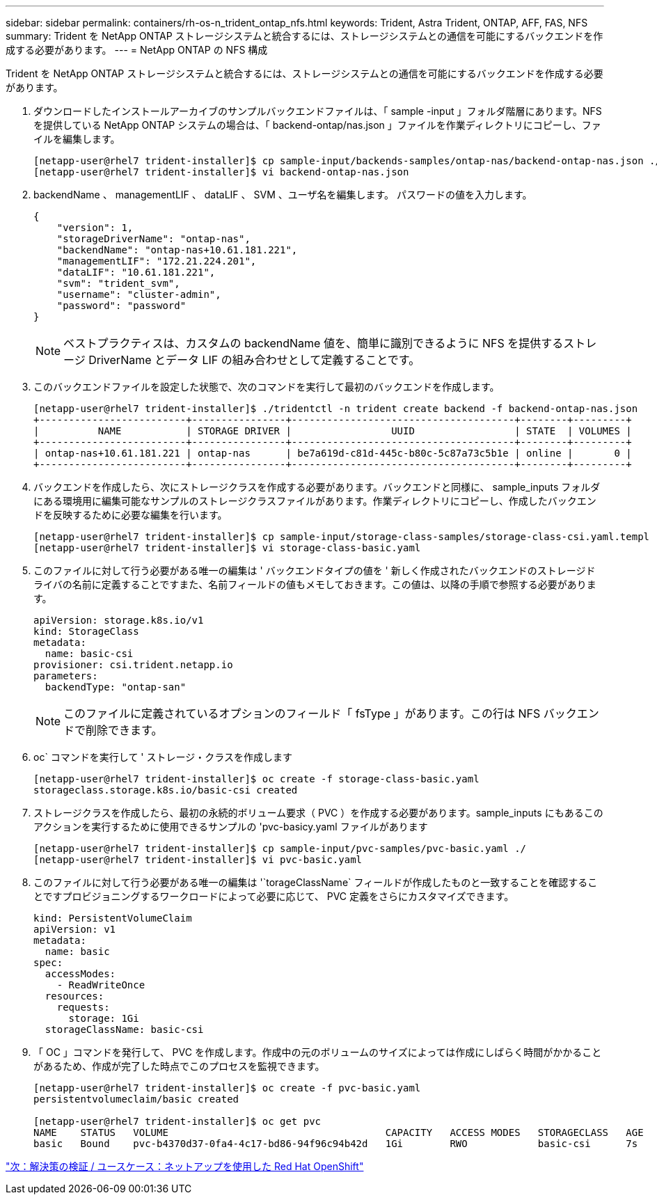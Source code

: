 ---
sidebar: sidebar 
permalink: containers/rh-os-n_trident_ontap_nfs.html 
keywords: Trident, Astra Trident, ONTAP, AFF, FAS, NFS 
summary: Trident を NetApp ONTAP ストレージシステムと統合するには、ストレージシステムとの通信を可能にするバックエンドを作成する必要があります。 
---
= NetApp ONTAP の NFS 構成


Trident を NetApp ONTAP ストレージシステムと統合するには、ストレージシステムとの通信を可能にするバックエンドを作成する必要があります。

. ダウンロードしたインストールアーカイブのサンプルバックエンドファイルは、「 sample -input 」フォルダ階層にあります。NFS を提供している NetApp ONTAP システムの場合は、「 backend-ontap/nas.json 」ファイルを作業ディレクトリにコピーし、ファイルを編集します。
+
[listing]
----
[netapp-user@rhel7 trident-installer]$ cp sample-input/backends-samples/ontap-nas/backend-ontap-nas.json ./
[netapp-user@rhel7 trident-installer]$ vi backend-ontap-nas.json
----
. backendName 、 managementLIF 、 dataLIF 、 SVM 、ユーザ名を編集します。 パスワードの値を入力します。
+
[listing]
----
{
    "version": 1,
    "storageDriverName": "ontap-nas",
    "backendName": "ontap-nas+10.61.181.221",
    "managementLIF": "172.21.224.201",
    "dataLIF": "10.61.181.221",
    "svm": "trident_svm",
    "username": "cluster-admin",
    "password": "password"
}
----
+

NOTE: ベストプラクティスは、カスタムの backendName 値を、簡単に識別できるように NFS を提供するストレージ DriverName とデータ LIF の組み合わせとして定義することです。

. このバックエンドファイルを設定した状態で、次のコマンドを実行して最初のバックエンドを作成します。
+
[listing]
----
[netapp-user@rhel7 trident-installer]$ ./tridentctl -n trident create backend -f backend-ontap-nas.json
+-------------------------+----------------+--------------------------------------+--------+---------+
|          NAME           | STORAGE DRIVER |                 UUID                 | STATE  | VOLUMES |
+-------------------------+----------------+--------------------------------------+--------+---------+
| ontap-nas+10.61.181.221 | ontap-nas      | be7a619d-c81d-445c-b80c-5c87a73c5b1e | online |       0 |
+-------------------------+----------------+--------------------------------------+--------+---------+
----
. バックエンドを作成したら、次にストレージクラスを作成する必要があります。バックエンドと同様に、 sample_inputs フォルダにある環境用に編集可能なサンプルのストレージクラスファイルがあります。作業ディレクトリにコピーし、作成したバックエンドを反映するために必要な編集を行います。
+
[listing]
----
[netapp-user@rhel7 trident-installer]$ cp sample-input/storage-class-samples/storage-class-csi.yaml.templ ./storage-class-basic.yaml
[netapp-user@rhel7 trident-installer]$ vi storage-class-basic.yaml
----
. このファイルに対して行う必要がある唯一の編集は ' バックエンドタイプの値を ' 新しく作成されたバックエンドのストレージドライバの名前に定義することですまた、名前フィールドの値もメモしておきます。この値は、以降の手順で参照する必要があります。
+
[listing]
----
apiVersion: storage.k8s.io/v1
kind: StorageClass
metadata:
  name: basic-csi
provisioner: csi.trident.netapp.io
parameters:
  backendType: "ontap-san"
----
+

NOTE: このファイルに定義されているオプションのフィールド「 fsType 」があります。この行は NFS バックエンドで削除できます。

. oc` コマンドを実行して ' ストレージ・クラスを作成します
+
[listing]
----
[netapp-user@rhel7 trident-installer]$ oc create -f storage-class-basic.yaml
storageclass.storage.k8s.io/basic-csi created
----
. ストレージクラスを作成したら、最初の永続的ボリューム要求（ PVC ）を作成する必要があります。sample_inputs にもあるこのアクションを実行するために使用できるサンプルの 'pvc-basicy.yaml ファイルがあります
+
[listing]
----
[netapp-user@rhel7 trident-installer]$ cp sample-input/pvc-samples/pvc-basic.yaml ./
[netapp-user@rhel7 trident-installer]$ vi pvc-basic.yaml
----
. このファイルに対して行う必要がある唯一の編集は '`torageClassName` フィールドが作成したものと一致することを確認することですプロビジョニングするワークロードによって必要に応じて、 PVC 定義をさらにカスタマイズできます。
+
[listing]
----
kind: PersistentVolumeClaim
apiVersion: v1
metadata:
  name: basic
spec:
  accessModes:
    - ReadWriteOnce
  resources:
    requests:
      storage: 1Gi
  storageClassName: basic-csi
----
. 「 OC 」コマンドを発行して、 PVC を作成します。作成中の元のボリュームのサイズによっては作成にしばらく時間がかかることがあるため、作成が完了した時点でこのプロセスを監視できます。
+
[listing]
----
[netapp-user@rhel7 trident-installer]$ oc create -f pvc-basic.yaml
persistentvolumeclaim/basic created

[netapp-user@rhel7 trident-installer]$ oc get pvc
NAME    STATUS   VOLUME                                     CAPACITY   ACCESS MODES   STORAGECLASS   AGE
basic   Bound    pvc-b4370d37-0fa4-4c17-bd86-94f96c94b42d   1Gi        RWO            basic-csi      7s
----


link:rh-os-n_use_cases.html["次：解決策の検証 / ユースケース：ネットアップを使用した Red Hat OpenShift"]
